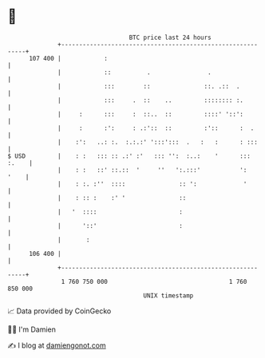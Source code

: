 * 👋

#+begin_example
                                     BTC price last 24 hours                    
                 +------------------------------------------------------------+ 
         107 400 |            :                                               | 
                 |            ::          .                .                  | 
                 |            :::        ::               ::. .::  .          | 
                 |            :::     .  ::    ..         :::::::: :.         | 
                 |     :      :::     :  ::..  ::         ::::' '::':         | 
                 |     :      :':     : .:'::  ::         :'::      :  .      | 
                 |    :':   ..: :.  :.:.:' ':::':::  .   :   :      : :::     | 
   $ USD         |    : :   ::: :: .:' :'   ::: '':  :..:    '      ::: :.    | 
                 |    : :   ::' ::.::  '     ''   ':.:::'           ':   '    | 
                 |    : :. :''  ::::               :: ':             '        | 
                 |    : :: :    :' '               ::                         | 
                 |   '  ::::                       :                          | 
                 |      '::'                       :                          | 
                 |       :                                                    | 
         106 400 |                                                            | 
                 +------------------------------------------------------------+ 
                  1 760 750 000                                  1 760 850 000  
                                         UNIX timestamp                         
#+end_example
📈 Data provided by CoinGecko

🧑‍💻 I'm Damien

✍️ I blog at [[https://www.damiengonot.com][damiengonot.com]]
